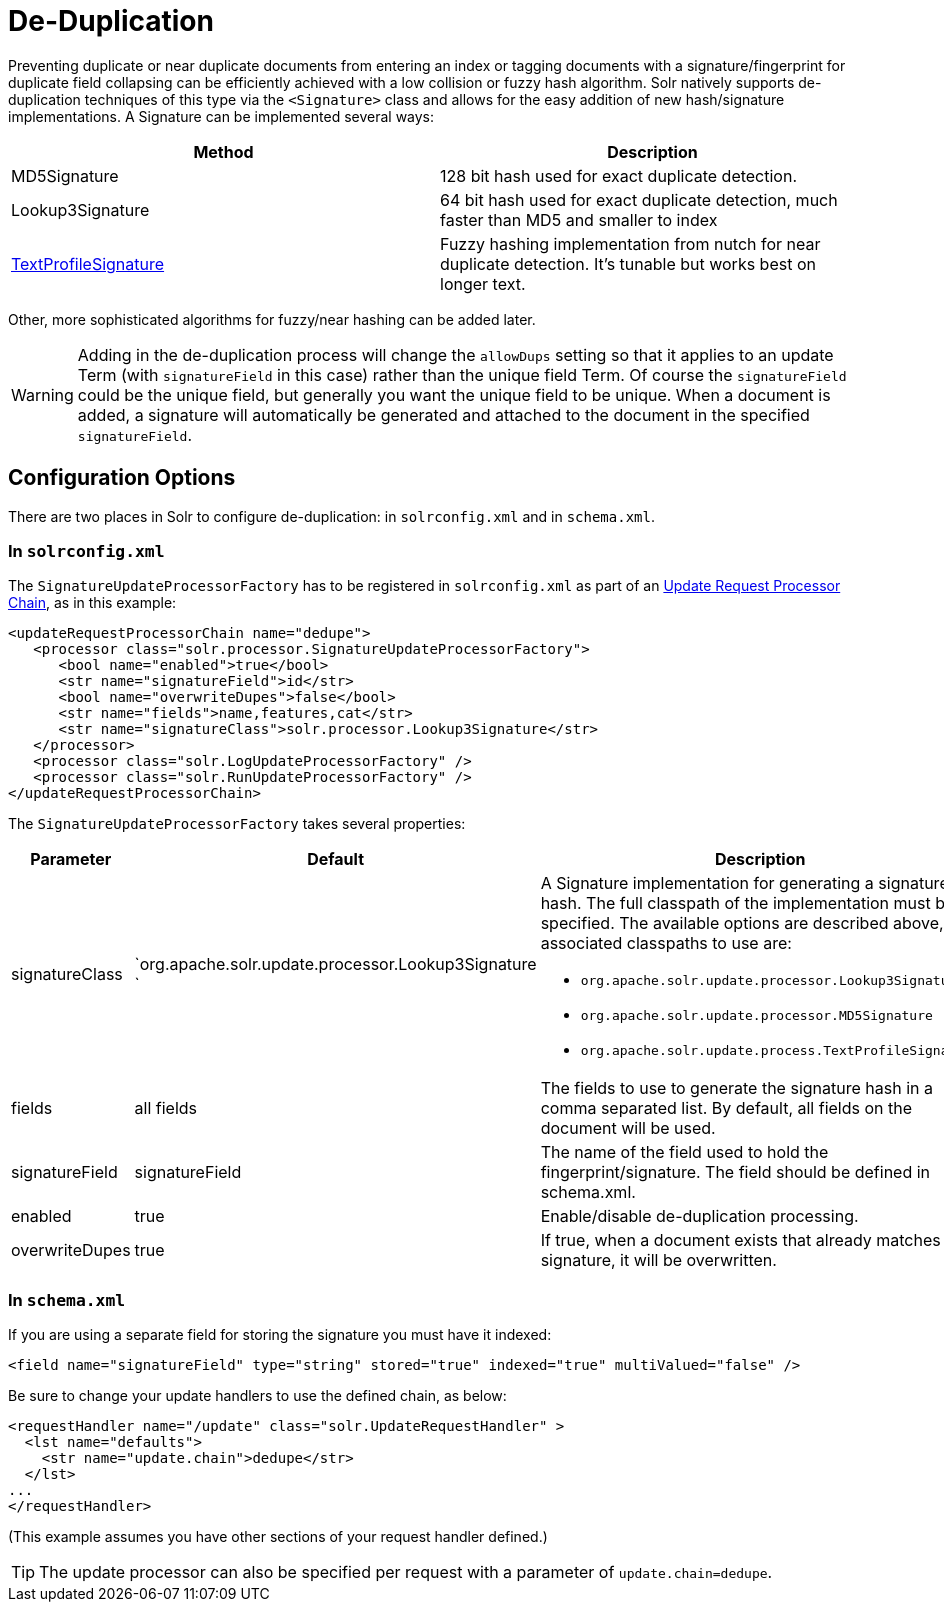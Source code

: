 = De-Duplication
:page-shortname: de-duplication
:page-permalink: de-duplication.html

Preventing duplicate or near duplicate documents from entering an index or tagging documents with a signature/fingerprint for duplicate field collapsing can be efficiently achieved with a low collision or fuzzy hash algorithm. Solr natively supports de-duplication techniques of this type via the `<Signature>` class and allows for the easy addition of new hash/signature implementations. A Signature can be implemented several ways:

[width="100%",cols="50%,50%",options="header",]
|===
|Method |Description
|MD5Signature |128 bit hash used for exact duplicate detection.
|Lookup3Signature |64 bit hash used for exact duplicate detection, much faster than MD5 and smaller to index
|http://wiki.apache.org/solr/TextProfileSignature[TextProfileSignature] |Fuzzy hashing implementation from nutch for near duplicate detection. It's tunable but works best on longer text.
|===

Other, more sophisticated algorithms for fuzzy/near hashing can be added later.

[WARNING]
====

Adding in the de-duplication process will change the `allowDups` setting so that it applies to an update Term (with `signatureField` in this case) rather than the unique field Term. Of course the `signatureField` could be the unique field, but generally you want the unique field to be unique. When a document is added, a signature will automatically be generated and attached to the document in the specified `signatureField`.

====

[[De-Duplication-ConfigurationOptions]]
== Configuration Options

There are two places in Solr to configure de-duplication: in `solrconfig.xml` and in `schema.xml`.

[[De-Duplication-Insolrconfig.xml]]
=== In `solrconfig.xml`

The `SignatureUpdateProcessorFactory` has to be registered in `solrconfig.xml` as part of an <<update-request-processors.adoc#,Update Request Processor Chain>>, as in this example:

[source,xml]
----
<updateRequestProcessorChain name="dedupe">
   <processor class="solr.processor.SignatureUpdateProcessorFactory">
      <bool name="enabled">true</bool>
      <str name="signatureField">id</str>
      <bool name="overwriteDupes">false</bool>
      <str name="fields">name,features,cat</str>
      <str name="signatureClass">solr.processor.Lookup3Signature</str>
   </processor>
   <processor class="solr.LogUpdateProcessorFactory" />
   <processor class="solr.RunUpdateProcessorFactory" />
</updateRequestProcessorChain>
----

The `SignatureUpdateProcessorFactory` takes several properties:

[width="100%",cols="34%,33%,33%",options="header",]
|===
|Parameter |Default |Description
|signatureClass |`org.apache.solr.update.processor.Lookup3Signature ` a|
A Signature implementation for generating a signature hash. The full classpath of the implementation must be specified. The available options are described above, the associated classpaths to use are:

* `org.apache.solr.update.processor.Lookup3Signature`
* `org.apache.solr.update.processor.MD5Signature`
* `org.apache.solr.update.process.TextProfileSignature`

|fields |all fields |The fields to use to generate the signature hash in a comma separated list. By default, all fields on the document will be used.
|signatureField |signatureField |The name of the field used to hold the fingerprint/signature. The field should be defined in schema.xml.
|enabled |true |Enable/disable de-duplication processing.
|overwriteDupes |true |If true, when a document exists that already matches this signature, it will be overwritten.
|===

[[De-Duplication-Inschema.xml]]
=== In `schema.xml`

If you are using a separate field for storing the signature you must have it indexed:

[source,xml]
----
<field name="signatureField" type="string" stored="true" indexed="true" multiValued="false" />
----

Be sure to change your update handlers to use the defined chain, as below:

[source,xml]
----
<requestHandler name="/update" class="solr.UpdateRequestHandler" >
  <lst name="defaults">
    <str name="update.chain">dedupe</str>
  </lst>
...
</requestHandler>
----

(This example assumes you have other sections of your request handler defined.)

[TIP]
====

The update processor can also be specified per request with a parameter of `update.chain=dedupe`.

====
